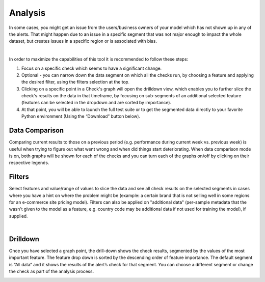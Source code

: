 ===========
Analysis
===========


In some cases, you might get an issue from the users/business owners of your model which has not shown up in any of the alerts. 
That might happen due to an issue in a specific segment that was not major enough to impact the whole dataset, 
but creates issues in a specific region or is associated with bias. 


.. image:: /_static/images/user-guide/user_interface/6_Analysis.png
    :width: 750


|
In order to maximize the capabilities of this tool it is recommended to follow these steps:

1. Focus on a specific check which seems to have a significant change.
2. Optional - you can narrow down the data segment on which all the checks run, by choosing a feature and applying the desired filter, using the filters selection at the top.
3. Clicking on a specific point in a Check's graph will open the drilldown view, which enables you to further slice the check's results on the data in that timeframe, 
   by focusing on sub-segments of an additional selected feature (features can be selected in the dropdown and are sorted by importance).
4. At that point, you will be able to launch the full test suite or to get the segmented data directly to your favorite Python environment (Using the “Download” button below).


.. image:: /_static/images/user-guide/user_interface/6_Analysis_download.png
    :width: 20%


.. image:: /_static/images/user-guide/user_interface/6_Analysis_test_suite.png
    :width: 20%



Data Comparison
=================
Comparing current results to those on a previous period (e.g. performance during current week vs. previous week) is useful when trying to figure out what went wrong and when did things start deteriorating.
When data comparison mode is on, both graphs will be shown for each of the checks and you can turn each of the graphs on/off by clicking on their respective legends.


.. image:: /_static/images/user-guide/user_interface/6_Analysis_data_comparison.png
    :width: 750



Filters
==========
Select features and value/range of values to slice the data and see all check results on the selected segments in cases where you have a hint on where the problem might be 
(example: a certain brand that is not selling well in some regions for an e-commerce site pricing model).
Filters can also be applied on "additional data" (per-sample metadata that the wasn't given to the model as a feature, 
e.g. country code may be additional data if not used for training the model), if supplied.	


.. image:: /_static/images/user-guide/user_interface/6_Analysis_filters_1.png
    :width: 750

|

.. image:: /_static/images/user-guide/user_interface/6_Analysis_filters_2.png
    :width: 750



Drilldown
============
Once you have selected a graph point, the drill-down shows the check results, segmented by the values of the most important feature. 
The feature drop down is sorted by the descending order of feature importance.
The default segment is “All data” and it shows the results of the alert’s check for that segment.
You can choose a different segment or change the check as part of the analysis process.

.. image:: /_static/images/user-guide/user_interface/6_Analysis_drilldown.png
    :width: 750
